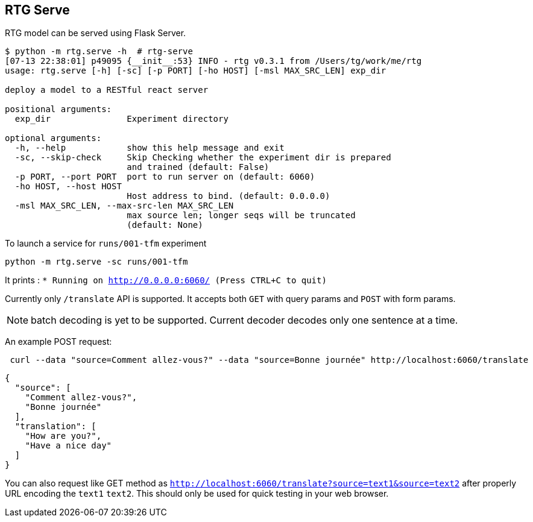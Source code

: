 
== RTG Serve

RTG model can be served using Flask Server.


[source,commandline]
----
$ python -m rtg.serve -h  # rtg-serve
[07-13 22:38:01] p49095 {__init__:53} INFO - rtg v0.3.1 from /Users/tg/work/me/rtg
usage: rtg.serve [-h] [-sc] [-p PORT] [-ho HOST] [-msl MAX_SRC_LEN] exp_dir

deploy a model to a RESTful react server

positional arguments:
  exp_dir               Experiment directory

optional arguments:
  -h, --help            show this help message and exit
  -sc, --skip-check     Skip Checking whether the experiment dir is prepared
                        and trained (default: False)
  -p PORT, --port PORT  port to run server on (default: 6060)
  -ho HOST, --host HOST
                        Host address to bind. (default: 0.0.0.0)
  -msl MAX_SRC_LEN, --max-src-len MAX_SRC_LEN
                        max source len; longer seqs will be truncated
                        (default: None)
----


To launch a service for `runs/001-tfm` experiment

`python -m rtg.serve -sc runs/001-tfm`

It prints :
`* Running on http://0.0.0.0:6060/ (Press CTRL+C to quit)`

Currently only `/translate` API is supported. It accepts both `GET` with query params and `POST` with form params.

NOTE: batch decoding is yet to be supported. Current decoder decodes only one sentence at a time.

An example POST request:
----
 curl --data "source=Comment allez-vous?" --data "source=Bonne journée" http://localhost:6060/translate

----
[source,json]
----

{
  "source": [
    "Comment allez-vous?",
    "Bonne journée"
  ],
  "translation": [
    "How are you?",
    "Have a nice day"
  ]
}
----
You can also request like GET method as `http://localhost:6060/translate?source=text1&source=text2`
after properly URL encoding the `text1` `text2`. This should only be used for quick testing in your web browser.




